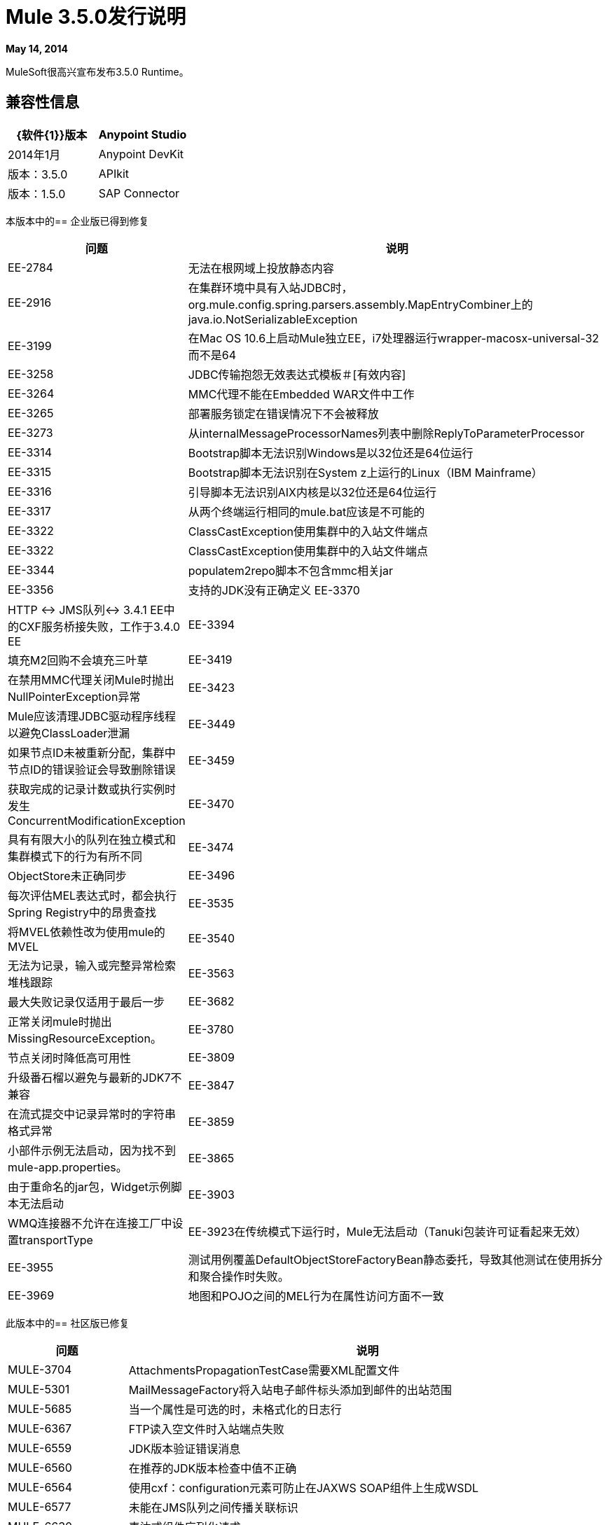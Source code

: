 =  Mule 3.5.0发行说明
:keywords: mule, 3.5.0, release notes

*May 14, 2014*

MuleSoft很高兴宣布发布3.5.0 Runtime。

== 兼容性信息

[%header,cols="2*a"]
|===
| {软件{1}}版本
| Anypoint Studio  | 2014年1月
| Anypoint DevKit  |版本：3.5.0
| APIkit  |版本：1.5.0
| SAP Connector  |版本：2.2.4
|===

本版本中的== 企业版已得到修复

[%header,cols="20a,80a"]
|===
|问题 |说明
| EE-2784  |无法在根网域上投放静态内容
| EE-2916  |在集群环境中具有入站JDBC时，org.mule.config.spring.parsers.assembly.MapEntryCombiner上的java.io.NotSerializableException
| EE-3199  |在Mac OS 10.6上启动Mule独立EE，i7处理器运行wrapper-macosx-universal-32而不是64
| EE-3258  | JDBC传输抱怨无效表达式模板＃[有效内容]
| EE-3264  | MMC代理不能在Embedded WAR文件中工作
| EE-3265  |部署服务锁定在错误情况下不会被释放
| EE-3273  |从internalMessageProcessorNames列表中删除ReplyToParameterProcessor
| EE-3314  | Bootstrap脚本无法识别Windows是以32位还是64位运行
| EE-3315  | Bootstrap脚本无法识别在System z上运行的Linux（IBM Mainframe）
| EE-3316  |引导脚本无法识别AIX内核是以32位还是64位运行
| EE-3317  |从两个终端运行相同的mule.bat应该是不可能的
| EE-3322  | ClassCastException使用集群中的入站文件端点
| EE-3322  | ClassCastException使用集群中的入站文件端点
| EE-3344  | populatem2repo脚本不包含mmc相关jar
| EE-3356  |支持的JDK没有正确定义
EE-3370  | HTTP <-> JMS队列<-> 3.4.1 EE中的CXF服务桥接失败，工作于3.4.0 EE
| EE-3394  |填充M2回购不会填充三叶草
| EE-3419  |在禁用MMC代理关闭Mule时抛出NullPointerException异常
| EE-3423  | Mule应该清理JDBC驱动程序线程以避免ClassLoader泄漏
| EE-3449  |如果节点ID未被重新分配，集群中节点ID的错误验证会导致删除错误
| EE-3459  |获取完成的记录计数或执行实例时发生ConcurrentModificationException
| EE-3470  |具有有限大小的队列在独立模式和集群模式下的行为有所不同
| EE-3474  | ObjectStore未正确同步
| EE-3496  |每次评估MEL表达式时，都会执行Spring Registry中的昂贵查找
| EE-3535  |将MVEL依赖性改为使用mule的MVEL
| EE-3540  |无法为记录，输入或完整异常检索堆栈跟踪
| EE-3563  |最大失败记录仅适用于最后一步
| EE-3682  |正常关闭mule时抛出MissingResourceException。
| EE-3780  |节点关闭时降低高可用性
| EE-3809  |升级番石榴以避免与最新的JDK7不兼容
| EE-3847  |在流式提交中记录异常时的字符串格式异常
| EE-3859  |小部件示例无法启动，因为找不到mule-app.properties。
| EE-3865  |由于重命名的jar包，Widget示例脚本无法启动
| EE-3903  | WMQ连接器不允许在连接工厂中设置transportType
| EE-3923在传统模式下运行时，Mule无法启动（Tanuki包装许可证看起来无效）
| EE-3955  |测试用例覆盖DefaultObjectStoreFactoryBean静态委托，导致其他测试在使用拆分和聚合操作时失败。
| EE-3969  |地图和POJO之间的MEL行为在属性访问方面不一致
|===

此版本中的== 社区版已修复

[%header,cols="20a,80a"]
|===
|问题 |说明
| MULE-3704  | AttachmentsPropagationTestCase需要XML配置文件
| MULE-5301  | MailMessageFactory将入站电子邮件标头添加到邮件的出站范围
| MULE-5685  |当一个属性是可选的时，未格式化的日志行
| MULE-6367  | FTP读入空文件时入站端点失败
| MULE-6559  | JDK版本验证错误消息
| MULE-6560  |在推荐的JDK版本检查中值不正确
| MULE-6564  |使用cxf：configuration元素可防止在JAXWS SOAP组件上生成WSDL
| MULE-6577  |未能在JMS队列之间传播关联标识
| MULE-6630  |表达式组件序列化请求
| MULE-6783  | HTTP入站保持活动属性不会覆盖HTTP连接器的keepAlive属性
| MULE-6790  |文件传输错误地设置了目录属性
| MULE-6791  |使用useContinuations = "true"配置的Jetty入站端点将http.method设置为出站而不是入站
| MULE-6800  |针对Mule重新部署的嵌入式线程泄漏
| MULE-6808  |在并行运行salesforce操作（通过OAuth集成）时，在某些情况下，我们会收到与OAuth访问令牌相关的异常
| MULE-6816  |不遵守关闭超时
| MULE-6829  |使用soap 1.1请求的代理客户端时，cxf_operation错误
| MULE-6831  |应用程序在部署失败时被删除
| MULE-6833  | GZip变压器故障
| MULE-6837  | Mule应用程序在停止/启动时失败
| MULE-6849  |在某些情况下，ReplyToDestination配置不正确
| MULE-6853  |当使用tempDir和useTempFileTimestampSuffix时，Sftp不支持不带扩展名的文件
| MULE-6858  |使用SFTP失败的文件名通配符过滤器
| MULE-6863  |文件，FTP和SFTP消息工厂设置出站属性。
| MULE-6864  | SFTP：Java 1.7和Kerberos中的Jsch问题
| MULE-6870  | HTTP补丁正文被忽略
| MULE-6871  | DefaultMuleSession在mule 3.2和3.3之间被打破
| MULE-6874  |带有动态端点的内存泄漏
| MULE-6880  | FTP responseTimeout无效
| MULE-6882  | TCP出站端点忽略responseTimeout
| MULE-6884  | HTTP / HTTPS连接器：tcpNoDelay
| MULE-6887  |在石英连接器中复制实例名会导致奇怪的应用程序故障
| MULE-6889  |在foreach中使用异步消息处理器时发生并发修改异常
| MULE-6917  | set-attachment添加了Mule无法真正使用的附件
| MULE-6920  | Mule Context启动时的竞态条件
| MULE-6944  |嵌入式模式下异步调用的线程泄漏
| MULE-6947  |带斜杠的流名称（/）打破了消息处理器的通知路径
| MULE-6959  |竞争条件创建MVELExpressionLanguage实例
| MULE-6965  |使用字节数组作为负载时，在mule消息序列化期间出错
| MULE-6969  | InputStream在Scriptable上未关闭
| MULE-6972  |球衣：资源组件不会注册多个异常映射器
| MULE-6973  |球衣：资源组件不会注册多个球衣：上下文解析器
| MULE-6986  |当请求路径为'/'时，http：static-resource-handler失败
| MULE-6989  | Quartz synchronous不使用配置的异常策略
| MULE-6990  |使用foreach的OOM异常
| MULE-6991  | postAuth（）方法不捕获令牌过期例外
| MULE-6991  | postAuth（）方法不捕获令牌过期例外
| MULE-6992  |刷新访问令牌时竞争条件
| MULE-6992  |刷新访问令牌时竞争条件
使用cxf：proxy-service和validationEnabled时，| MULE-6993  | ClassCast异常，并且请求包含CDATA字段。
| MULE-6995  | DynamicOutboundEndpoint不使用连接器的服务覆盖
| MULE-6997  |回滚异常策略重试次数不正确
| MULE-6998  | drools的maven依赖不正确
| MULE-6999  |当pollingFrequency属性不舒适地缩小时，文件传输会延迟文件的处理
| MULE-7004  |固定频率调度器在startDelay上允许负值
| MULE-7005  |监听器失败后，ServerNotification完成工作
| MULE-7008  |设置replyTo属性时，私有流发送重复消息
| MULE-7012  | HTTP / HTTPS出站端点忽略keep-alive属性
| MULE-7015  |当http.version设置为1.0时，ObjectToHttpClientMethodRequest无法处理DefaultMessageCollection
| MULE-7019  | AccessTokenPool在处置后未关闭
| MULE-7021  | AbstractListeningMessageProcessor需要实现MessageProcessorContainer才能调试
| MULE-7024  | DataSense核心不支持入站端点
| MULE-7025  |使用持久队列的序列化异常
| MULE-7027  |只有当节点是主节点时，ExpiringGroupMonitoringThread才必须处理事件组
| MULE-7028  | MuleMessageToHttpResponse不计算出站范围来设置内容类型头
| MULE-7028  | MuleMessageToHttpResponse不计算出站范围来设置内容类型头
| MULE-7034  |在使用嵌入式查询使用JDBC入站端点时，MuleEvent不可序列化
| MULE-7036  | QueuedAsynchronousProcessingStrategy忽略队列存储配置
| MULE-7040  |请求回复在Mule关闭时引发ResponseTimeoutException
| MULE-7041  | EventProcessingThread必须管理实现类抛出的异常
| MULE-7042  |在群集上错误地检测到事件关联超时
| MULE-7043  |在OAuth授权后无法放置一个Foreach
| MULE-7050  | MuleApplicationClassLoader loadClass（）方法未同步
| MULE-7053  |使DevkitBasedMessageProcessor.process不是最终的
| MULE-7059  |生成的Studio运行时捆绑包需要具有不同的内部结构
| MULE-7062  |无法通过HTTP发送出站附件
| MULE-7080  |检查SFTP传输中的文件属性
| MULE-7087  | NullSessionHandler  - 空Mule会话头
| MULE-7091  | IllegalStateException在执行OAuth时与InMemoryObjectStore跳舞
| MULE-7092  | DevkitBasedMessageProcessor不实现MessageProcessor
| MULE-7114  |出站HTTP修补程序调用不会将有效内容作为消息正文发送
| MULE-7116  |尝试重新连接后计划工作时，邮件接收器失败
| MULE-7118  |在Drools上不兼容使用MVEL
| MULE-7119  | MEL DateTime不可序列化
| MULE-7121  |当未找到授权代码时，OAuth支持会引发原始异常
| MULE-7122  |修复片状测试LoanBrokerSyncTestCase
| MULE-7123  | MuleExceptions并非都是可串行化的
| MULE-7125  | requireClientAuthentication = "true"在jetty SSL连接器上不起作用
| MULE-7137  | DefaultMessageProcessor链需要与Pipeline解耦
| MULE-7149  |不应将流变量传播到/从其他使用flow-ref调用的流
| MULE-7151  |添加新的http出站端点属性以启用http.disable.status.code.exception.check属性提供的行为
| MULE-7152  |将cxf：proxy-service与具有多个端口的WSDL一起使用时，代理仅重定向第一个端口。
| MULE-7153  | JMS队列<-> 3.4.1 EE中的CXF服务失败，工作于3.4.0 EE
| MULE-7156  | QueueProducer应该有一个变量泛型类型
| MULE-7165  |请求正文未在HttpMessageReceiver中关闭
| MULE-7189  | CXF代理服务：当指定基于非.net的SOAP API的wsdlLocation并请求代理仅使用信封正文时，有效内容会被修改并丢失部分它。
| MULE-7193  |如果输入是字符串，则gzip-compress-transformer无法正常工作
| MULE-7194  |在出站TCP中处理UnknownHostException不当
| MULE-7198  |由于下载jBPM模块的依赖关系时出错，构建失败。
| MULE-7204  |编译MEL表达式时的竞争条件
| MULE-7223  |当客户端关闭连接时，HTTP传输不会触发异常
| MULE-7224  |体到参数映射转换器仅适用于GET和POST
| MULE-7228  |在EventProcessingThread中混淆日志消息
| MULE-7230  | HttpMuleMessageFactory中的更改和AbstractMuleMessageFactory中断3.4.x DevKit的生成代码
| MULE-7248  |支持的JDK没有正确定义
| MULE-7258  |使用特定连接器时，请求回复不起作用
| MULE-7260  |当有多个属性占位符时，生成的DataSense mule配置无效
| MULE-7264  | DevKit支持模块应该使用Apache Commons的StringUtils而不是Spring
| MULE-7265  |当流程未完全启动时，某些消息处理器保持启动状态，无法处理。
| MULE-7287  | CXF：MustUnderstand标头不能被代理服务器考虑
| MULE-7293  | TransientRegistry不会处置所有已注册的对象。
| MULE-7297  |尝试使用loader.override覆盖类时出现NullPointerException
| MULE-7307  |不允许在应用程序中使用多个事务管理器
| MULE-7311  |缺少同步会导致聚合组上的多个到期请求
| MULE-7312  |升级番石榴以避免与最新的JDK7不兼容
| MULE-7322  |将MuleApplicationContext重命名为MuleArtifactContext，以打破向后兼容性
| MULE-7329  |重新连接后，JMS使用者的数量减少为1
| MULE-7331  |代理重新启动后，JMS入站不会重新连接到队列
| MULE-7335  | TypeBasedTransformerResolver中的转换器分辨率取决于发现的顺序转换器失败
| MULE-7358  | org.mule.config.bootstrap.SimpleRegistryBootstrap.registerTransactionFactories无法处理可选的工厂
| MULE-7366  |当应用程序使用Salesforce连接器时，Mule日志切换到DEBUG级别
| MULE-7373  | DevKit拦截消息处理器失败，如果它们是链中的最后一个元素
| MULE-7373  | DevKit拦截消息处理器失败，如果它们是链中的最后一个元素
| MULE-7376初始化正文时 | NullPointerException
| MULE-7376初始化正文时 | NullPointerException
| MULE-7382  | RefreshTokenManager的ObjectStore不会使条目过期
| MULE-7382  | RefreshTokenManager的ObjectStore不会使条目过期
| MULE-7390  | XSLT变压器易受XXE影响
| MULE-7399  |在引用流完全启动之前，流可以开始处理消息
| MULE-7400  |部署服务启动时未锁定
| MULE-7408  | StageName生成应与Flow分离
| MULE-7411  |由于未初始化变压器，SXC滤波器路由器失败
| MULE-7417  |在卸载应用程序时，Log4j config watch dog线程未停止
| MULE-7419  |当JMS请求 - 响应出站端点返回消息时会话丢失
| MULE-7425  | XPATH函数不应该对消息有任何副作用
| MULE-7429  |修复UntilSuccessfulWithQueuePersistenceObjectStoreTestCase recoversFromPersistedQueue测试
| MULE-7431  |访问不正确的AbstractMessagingExceptionStrategy即使使用RequestContext
| MULE-7459  |回声示例由于测试错误，Maven构建失败。
| MULE-7463  |受监控的ObjectStores应该保持一致
| MULE-7465  | XPATH表达式语言 -  Dom4J创建单独的文本节点
| MULE-7489  |当注册表同时添加/删除时，AbstractRegistryBroker.lookupObjects（）会引发NPE。
| MULE-7491  |设置blocking = true时，JDBC重新连接策略不起作用
| MULE-7494  |测试用例覆盖DefaultObjectStoreFactoryBean静态委托，导致其他测试在使用拆分和聚合操作时失败。
| MULE-7504  |共享连接器的应用程序混合使用端点MBean
| MULE-7509  |当恢复队列具有暂存队列配置时，事务性队列恢复失败。
| MULE-7510  |地图和POJO之间的MEL行为在属性访问方面不一致
| MULE-7512  |同步直到成功等待毫秒而不是秒
| MULE-7515  | Big HTTP标头影响HTTP传输性能
| MULE-7518  |参数化查询在CDATA前面有一个新行时断开
| MULE-7520  |避免在未对应用程序使用特定的log4j配置文件时在容器日志文件中编写应用程序日志条目。
| MULE-7521  |即使发生故障，DevKit oAuth模块也应记录正文内容
| MULE-7524  |使用动态端点表达式时，编码字符不起作用
| MULE-7532  |清理org.mule.el. *代码警告并添加JavaDoc
| MULE-7533  |消除入站邮件属性的不必要复制
| MULE-7534  |使用blocking = true时，JMS连接器不会重新连接到ActiveMQ代理5.6
| MULE-7535  |删除OutboundRewriteResponseEventMessageProcessor
| MULE-7538  |当有16个或更多连接器异步重新连接失败时，应用程序无法启动
| MULE-7542  |响应MuleEvent / MuleMessage不需要在AbstractMessageDispatcher.process（）中复制
| MULE-7548  |生命周期不会以正确的顺序启动QueueManager
| MULE-7552  |事务isRollbackOnly（）应该考虑已经完成的事务
| MULE-7558  |修复由于MULE-7546而导致的失败测试CxfSoapJmsTestCase
| MULE-7569  | CopyOnWriteCaseInsensitiveMap实现泄漏对原始映射的更改
| MULE-7571  |关闭后，持久队列日志和数据将被删除
| MULE-7572  | CopyOnWriteCaseInsensitiveMap应该完全实现Map
| MULE-7577  | OAuth回归 -  RC1 OAuth连接器根本不起作用
|===

== 硬件和软件系统要求

对于大多数使用情况，3.5.0 Runtime不会更改早期运行时确定的硬件和软件系统要求。 MuleSoft建议在开发人员工作站上至少配备4 GB RAM。随着应用程序变得复杂，请考虑添加更多RAM。

== 在此版本中已弃用

在3.5.0 Runtime中没有任何弃用。

== 迁移指南

有关从以前版本迁移到此版本时需要考虑的完整详细列表，请参阅位于Mule根文件夹中的MIGRATION.txt文件。


